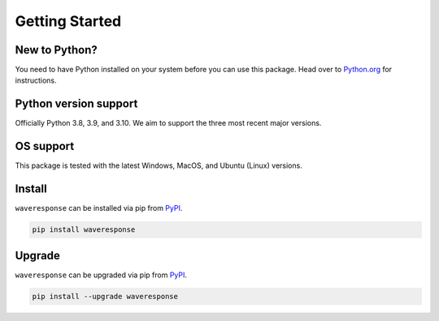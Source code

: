 Getting Started
===============

New to Python?
--------------
You need to have Python installed on your system before you can use this package.
Head over to `Python.org`_ for instructions.

Python version support
----------------------
Officially Python 3.8, 3.9, and 3.10. We aim to support the three most
recent major versions.

OS support
----------
This package is tested with the latest Windows, MacOS, and Ubuntu (Linux) versions.

Install
-------
``waveresponse`` can be installed via pip from `PyPI`_.

.. code-block:: shell

   pip install waveresponse

.. _upgrade:

Upgrade
-------
``waveresponse`` can be upgraded via pip from `PyPI`_.

.. code-block:: shell

   pip install --upgrade waveresponse

.. _Python.org: https://python.org
.. _PyPI: https://pypi.org/
